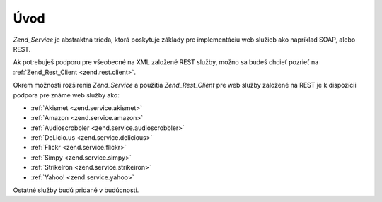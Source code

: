 .. _zend.service.introduction:

Úvod
=====

*Zend_Service* je abstraktná trieda, ktorá poskytuje základy pre implementáciu web služieb ako napríklad
SOAP, alebo REST.

Ak potrebuješ podporu pre všeobecné na XML založené REST služby, možno sa budeš chcieť pozrieť na
:ref:`Zend_Rest_Client <zend.rest.client>`.

Okrem možnosti rozširenia *Zend_Service* a použitia *Zend_Rest_Client* pre web služby založené na REST je k
dispozícii podpora pre známe web služby ako:

- :ref:`Akismet <zend.service.akismet>`

- :ref:`Amazon <zend.service.amazon>`

- :ref:`Audioscrobbler <zend.service.audioscrobbler>`

- :ref:`Del.icio.us <zend.service.delicious>`

- :ref:`Flickr <zend.service.flickr>`

- :ref:`Simpy <zend.service.simpy>`

- :ref:`StrikeIron <zend.service.strikeiron>`

- :ref:`Yahoo! <zend.service.yahoo>`

Ostatné služby budú pridané v budúcnosti.


